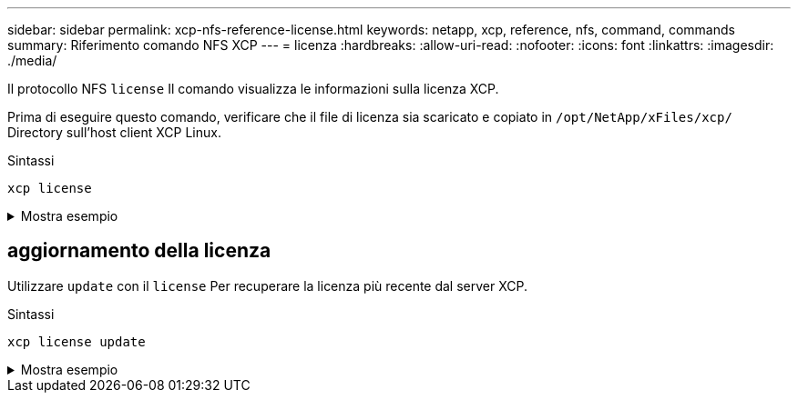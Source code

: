 ---
sidebar: sidebar 
permalink: xcp-nfs-reference-license.html 
keywords: netapp, xcp, reference, nfs, command, commands 
summary: Riferimento comando NFS XCP 
---
= licenza
:hardbreaks:
:allow-uri-read: 
:nofooter: 
:icons: font
:linkattrs: 
:imagesdir: ./media/


[role="lead"]
Il protocollo NFS `license` Il comando visualizza le informazioni sulla licenza XCP.

Prima di eseguire questo comando, verificare che il file di licenza sia scaricato e copiato in `/opt/NetApp/xFiles/xcp/` Directory sull'host client XCP Linux.

.Sintassi
[source, cli]
----
xcp license
----
.Mostra esempio
[%collapsible]
====
[listing]
----
[root@localhost /]# ./xcp license

Licensed to "XXX, NetApp Inc, XXX@netapp.com" until Sun Mar 31 00:00:00 2029 License type: SANDBOX
License status: ACTIVE
Customer name: N/A
Project number: N/A
Offline Host: Yes
Send statistics: No
Host activation date: N/A
License management URL: https://xcp.netapp.com
----
====


== aggiornamento della licenza

Utilizzare `update` con il `license` Per recuperare la licenza più recente dal server XCP.

.Sintassi
[source, cli]
----
xcp license update
----
.Mostra esempio
[%collapsible]
====
[listing]
----
[root@localhost /]# ./xcp license update

XCP <version>; (c) yyyy NetApp, Inc.; Licensed to XXX [NetApp Inc] until Sun Mar 31 00:00:00 yyyy
----
====